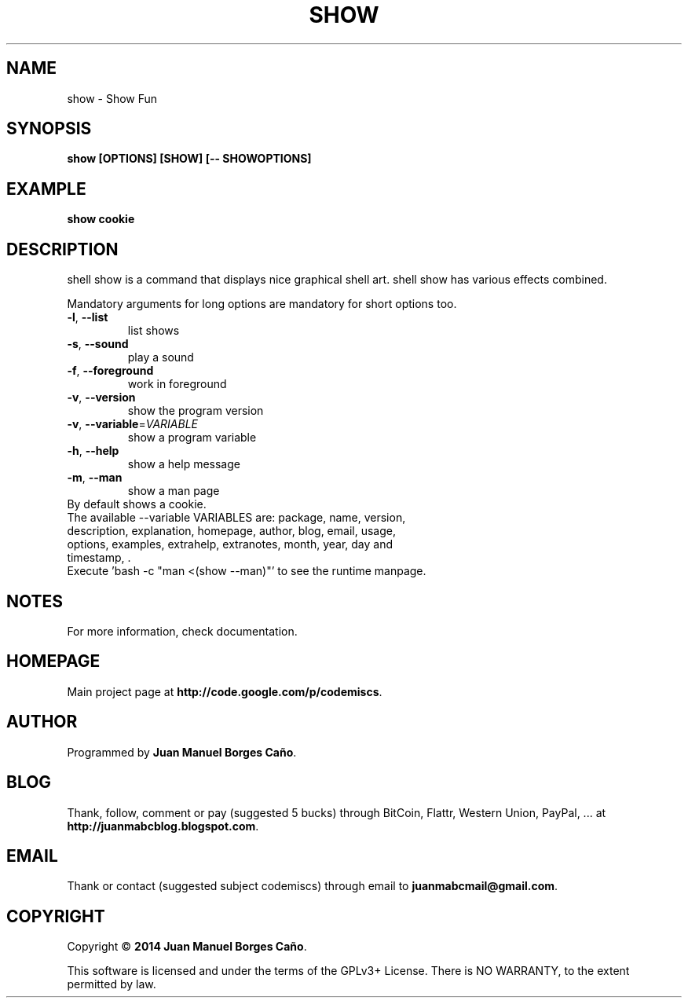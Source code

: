 .\" Originally generated by cmd.
.TH SHOW "1" "Tuesday January 2014" "show 2013.12.30" "User Commands"
.SH NAME
show \- Show Fun
.SH SYNOPSIS
.B show [OPTIONS] [SHOW] [-- SHOWOPTIONS]
.SH EXAMPLE
.B show cookie
.SH DESCRIPTION
shell show is a command that displays nice graphical shell art. shell show has various effects combined.
.PP
Mandatory arguments for long options are mandatory for short options too.
.TP
\fB\-l\fR, \fB\-\-list\fR
list shows
.TP
\fB\-s\fR, \fB\-\-sound\fR
play a sound
.TP
\fB\-f\fR, \fB\-\-foreground\fR
work in foreground
.TP
\fB\-v\fR, \fB\-\-version\fR
show the program version
.TP
\fB\-v\fR, \fB\-\-variable\fR=\fIVARIABLE\fR
show a program variable
.TP
\fB\-h\fR, \fB\-\-help\fR
show a help message
.TP
\fB\-m\fR, \fB\-\-man\fR
show a man page
.TP
By default shows a cookie.
.TP
The available --variable VARIABLES are: package, name, version, description, explanation, homepage, author, blog, email, usage, options, examples, extrahelp, extranotes, month, year, day and timestamp, .
.TP
Execute 'bash -c "man <(show --man)"' to see the runtime manpage.
.SH NOTES
For more information, check documentation.
.SH HOMEPAGE
Main project page at \fBhttp://code.google.com/p/codemiscs\fR.
.SH AUTHOR
Programmed by \fBJuan Manuel Borges Caño\fR.
.SH BLOG
Thank, follow, comment or pay (suggested 5 bucks) through BitCoin, Flattr, Western Union, PayPal, ... at \fBhttp://juanmabcblog.blogspot.com\fR.
.SH EMAIL
Thank or contact (suggested subject codemiscs) through email to \fBjuanmabcmail@gmail.com\fR.
.SH COPYRIGHT
Copyright \(co \fB2014 Juan Manuel Borges Caño\fR.
.PP
This software is licensed and under the terms of the GPLv3+ License.
There is NO WARRANTY, to the extent permitted by law.
